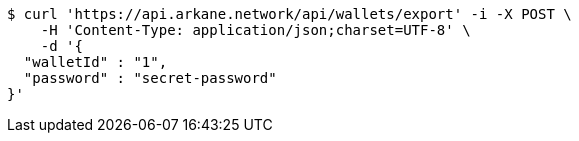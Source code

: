 [source,bash]
----
$ curl 'https://api.arkane.network/api/wallets/export' -i -X POST \
    -H 'Content-Type: application/json;charset=UTF-8' \
    -d '{
  "walletId" : "1",
  "password" : "secret-password"
}'
----